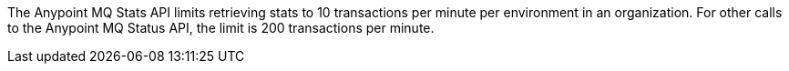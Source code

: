 // tag::mqStatsAPIlimits[]
The Anypoint MQ Stats API limits retrieving stats to 10 transactions per minute per environment in an organization.
For other calls to the Anypoint MQ Status API, the limit is 200 transactions per minute.
// end::mqStatsAPIlimits[]
